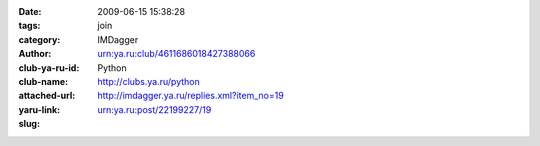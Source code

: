 

:date: 2009-06-15 15:38:28
:tags: 
:category: join
:author: IMDagger
:club-ya-ru-id: urn:ya.ru:club/4611686018427388066
:club-name: Python
:attached-url: http://clubs.ya.ru/python
:yaru-link: http://imdagger.ya.ru/replies.xml?item_no=19
:slug: urn:ya.ru:post/22199227/19



